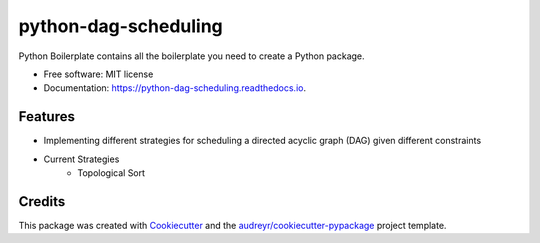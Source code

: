 =====================
python-dag-scheduling
=====================


.. image:: https://img.shields.io/pypi/v/python_dag_scheduling.svg
        :target: https://pypi.python.org/pypi/python_dag_scheduling

.. image:: https://img.shields.io/travis/eugene-yzm/python_dag_scheduling.svg
        :target: https://travis-ci.com/eugene-yzm/python_dag_scheduling

.. image:: https://readthedocs.org/projects/python-dag-scheduling/badge/?version=latest
        :target: https://python-dag-scheduling.readthedocs.io/en/latest/?version=latest
        :alt: Documentation Status




Python Boilerplate contains all the boilerplate you need to create a Python package.


* Free software: MIT license
* Documentation: https://python-dag-scheduling.readthedocs.io.


Features
--------

* Implementing different strategies for scheduling a directed acyclic graph (DAG) given different constraints
* Current Strategies
    * Topological Sort


Credits
-------

This package was created with Cookiecutter_ and the `audreyr/cookiecutter-pypackage`_ project template.

.. _Cookiecutter: https://github.com/audreyr/cookiecutter
.. _`audreyr/cookiecutter-pypackage`: https://github.com/audreyr/cookiecutter-pypackage
